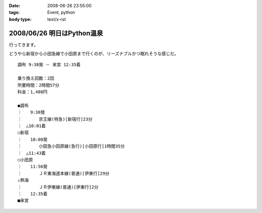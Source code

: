 :date: 2008-06-26 23:55:00
:tags: Event, python
:body type: text/x-rst

===========================
2008/06/26 明日はPython温泉
===========================

行ってきます。

どうやら新宿から小田急線で小田原まで行くのが、リーズナブルかつ眠れそうな感じだ。

::

  調布 9:38発 － 来宮 12:35着
  
  乗り換え回数：2回
  所要時間：2時間57分
  料金：1,480円
  
  ●調布 
  ｜　　9:38発
  ｜　　　　京王線(特急)[新宿行]23分
  ｜　△10:01着
  ○新宿 
  ｜　　10:08発
  ｜　　　　小田急小田原線(急行)[小田原行]1時間35分
  ｜　△11:43着
  ○小田原 
  ｜　　11:56発
  ｜　　　　ＪＲ東海道本線(普通)[伊東行]29分
  ↓熱海 
  ｜　　　　ＪＲ伊東線(普通)[伊東行]2分
  ｜　　12:35着
  ■来宮
  


.. :extend type: text/html
.. :extend:

